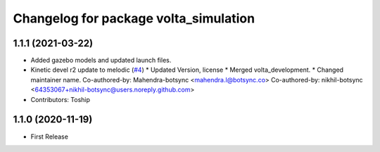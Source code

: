 ^^^^^^^^^^^^^^^^^^^^^^^^^^^^^^^^^^^^^^
Changelog for package volta_simulation
^^^^^^^^^^^^^^^^^^^^^^^^^^^^^^^^^^^^^^

1.1.1 (2021-03-22)
------------------
* Added gazebo models and updated launch files.
* Kinetic devel r2 update to melodic (`#4 <https://github.com/botsync/volta_simulation/issues/4>`_)
  * Updated Version, license
  * Merged volta_development.
  * Changed maintainer name.
  Co-authored-by: Mahendra-botsync <mahendra.l@botsync.co>
  Co-authored-by: nikhil-botsync <64353067+nikhil-botsync@users.noreply.github.com>
* Contributors: Toship

1.1.0 (2020-11-19)
------------------
* First Release

